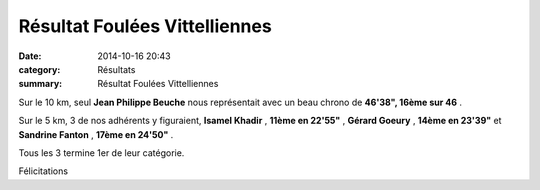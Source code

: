 Résultat Foulées Vittelliennes
==============================

:date: 2014-10-16 20:43
:category: Résultats
:summary: Résultat Foulées Vittelliennes

|307.JPG|


Sur le 10 km, seul **Jean Philippe Beuche**  nous représentait avec un beau chrono de **46'38", 16ème sur 46** .


Sur le 5 km, 3 de nos adhérents y figuraient, **Isamel Khadir** , **11ème en 22'55"** , **Gérard Goeury** , **14ème en 23'39"**  et **Sandrine Fanton** , **17ème en 24'50"** .


Tous les 3 termine 1er de leur catégorie.


Félicitations

.. |307.JPG| image:: http://assets.acr-dijon.org/old/httpimgover-blogcom500x3750120862coursescourses-2015-307.JPG
